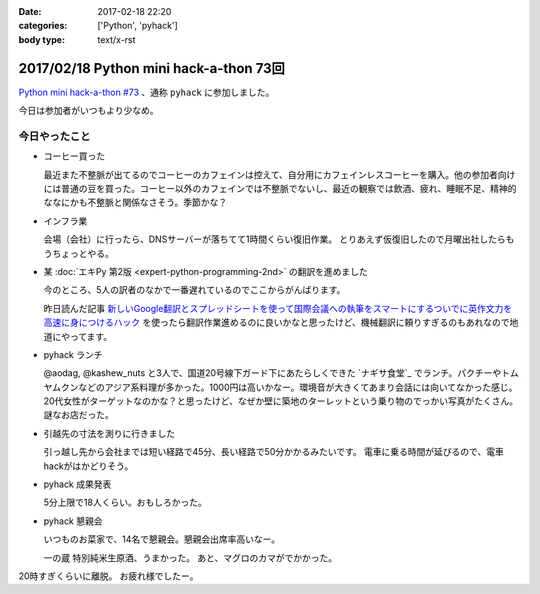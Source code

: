 :date: 2017-02-18 22:20
:categories: ['Python', 'pyhack']
:body type: text/x-rst

========================================
2017/02/18 Python mini hack-a-thon 73回
========================================

`Python mini hack-a-thon #73`_ 、通称 ``pyhack`` に参加しました。

.. _Python mini hack-a-thon #73: https://pyhack.connpass.com/event/49984/

今日は参加者がいつもより少なめ。

今日やったこと
==================

* コーヒー買った

  最近また不整脈が出てるのでコーヒーのカフェインは控えて、自分用にカフェインレスコーヒーを購入。他の参加者向けには普通の豆を買った。コーヒー以外のカフェインでは不整脈でないし、最近の観察では飲酒、疲れ、睡眠不足、精神的ななにかも不整脈と関係なさそう。季節かな？

  .. raw:: html

     <blockquote class="twitter-tweet" data-lang="ja"><p lang="ja" dir="ltr">今日のコーヒー。 Decafe (@ UCC Cafe Mercado 新宿高島屋店 (B1F) in Shibuya, Tōkyō-to) <a href="https://t.co/KZ5uwJJrRa">https://t.co/KZ5uwJJrRa</a> <a href="https://t.co/ai0nXLsF43">pic.twitter.com/ai0nXLsF43</a></p>&mdash; Takayuki Shimizukawa (@shimizukawa) <a href="https://twitter.com/shimizukawa/status/832768532077215744">2017年2月18日</a></blockquote>
     <script async src="//platform.twitter.com/widgets.js" charset="utf-8"></script>

* インフラ業

  会場（会社）に行ったら、DNSサーバーが落ちてて1時間くらい復旧作業。
  とりあえず仮復旧したので月曜出社したらもうちょっとやる。

* 某 :doc:`エキPy 第2版 <expert-python-programming-2nd>` の翻訳を進めました

  今のところ、5人の訳者のなかで一番遅れているのでここからがんばります。

  昨日読んだ記事 `新しいGoogle翻訳とスプレッドシートを使って国際会議への執筆をスマートにするついでに英作文力を高速に身につけるハック`_ を使ったら翻訳作業進めるのに良いかなと思ったけど、機械翻訳に頼りすぎるのもあれなので地道にやってます。

.. _新しいGoogle翻訳とスプレッドシートを使って国際会議への執筆をスマートにするついでに英作文力を高速に身につけるハック: http://aki.shirai.as/2017/02/google-translate-and-spreadsheet-for-international-submission/

* pyhack ランチ

  @aodag, @kashew_nuts と3人で、国道20号線下ガード下にあたらしくできた `ナギサ食堂`_ でランチ。パクチーやトムヤムクンなどのアジア系料理が多かった。1000円は高いかなー。環境音が大きくてあまり会話には向いてなかった感じ。20代女性がターゲットなのかな？と思ったけど、なぜか壁に築地のターレットという乗り物のでっかい写真がたくさん。謎なお店だった。

  .. raw:: html

     <blockquote class="twitter-tweet" data-lang="ja"><p lang="ja" dir="ltr">スパイシー豚サテ丼、結構うまい。1000円は高いかな (@ サナギ 新宿 in 新宿区, 東京都) <a href="https://t.co/IUa7VljDWl">https://t.co/IUa7VljDWl</a> <a href="https://t.co/8oYpfDdLdG">pic.twitter.com/8oYpfDdLdG</a></p>&mdash; Takayuki Shimizukawa (@shimizukawa) <a href="https://twitter.com/shimizukawa/status/832799756766175233">2017年2月18日</a></blockquote>
     <script async src="//platform.twitter.com/widgets.js" charset="utf-8"></script>

* 引越先の寸法を測りに行きました

  引っ越し先から会社までは短い経路で45分、長い経路で50分かかるみたいです。
  電車に乗る時間が延びるので、電車hackがはかどりそう。

* pyhack 成果発表

  5分上限で18人くらい。おもしろかった。

  .. raw:: html

     <blockquote class="twitter-tweet" data-lang="ja"><p lang="ja" dir="ltr">今日の成果発表してます <a href="https://twitter.com/hashtag/pyhack?src=hash">#pyhack</a> <a href="https://t.co/H4Bro7dLHw">pic.twitter.com/H4Bro7dLHw</a></p>&mdash; Takayuki Shimizukawa (@shimizukawa) <a href="https://twitter.com/shimizukawa/status/832877082183020548">2017年2月18日</a></blockquote>
     <script async src="//platform.twitter.com/widgets.js" charset="utf-8"></script>

* pyhack 懇親会

  いつものお菜家で、14名で懇親会。懇親会出席率高いなー。

  一の蔵 特別純米生原酒、うまかった。
  あと、マグロのカマがでかかった。

  .. raw:: html

     <blockquote class="twitter-tweet" data-lang="ja"><p lang="ja" dir="ltr">一の蔵 特別純米生原酒、と、お通しのひとくち餃子？ <a href="https://twitter.com/hashtag/pyhack?src=hash">#pyhack</a> (@ お菜家 in 渋谷区, 東京都) <a href="https://t.co/OZlL1zHQGH">https://t.co/OZlL1zHQGH</a> <a href="https://t.co/qQ2XOpjTA3">pic.twitter.com/qQ2XOpjTA3</a></p>&mdash; Takayuki Shimizukawa (@shimizukawa) <a href="https://twitter.com/shimizukawa/status/832895344484708352">2017年2月18日</a></blockquote>
     <script async src="//platform.twitter.com/widgets.js" charset="utf-8"></script>

20時すぎくらいに離脱。
お疲れ様でしたー。

